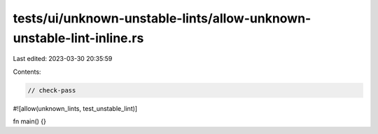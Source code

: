 tests/ui/unknown-unstable-lints/allow-unknown-unstable-lint-inline.rs
=====================================================================

Last edited: 2023-03-30 20:35:59

Contents:

.. code-block:: rs

    // check-pass

#![allow(unknown_lints, test_unstable_lint)]

fn main() {}


